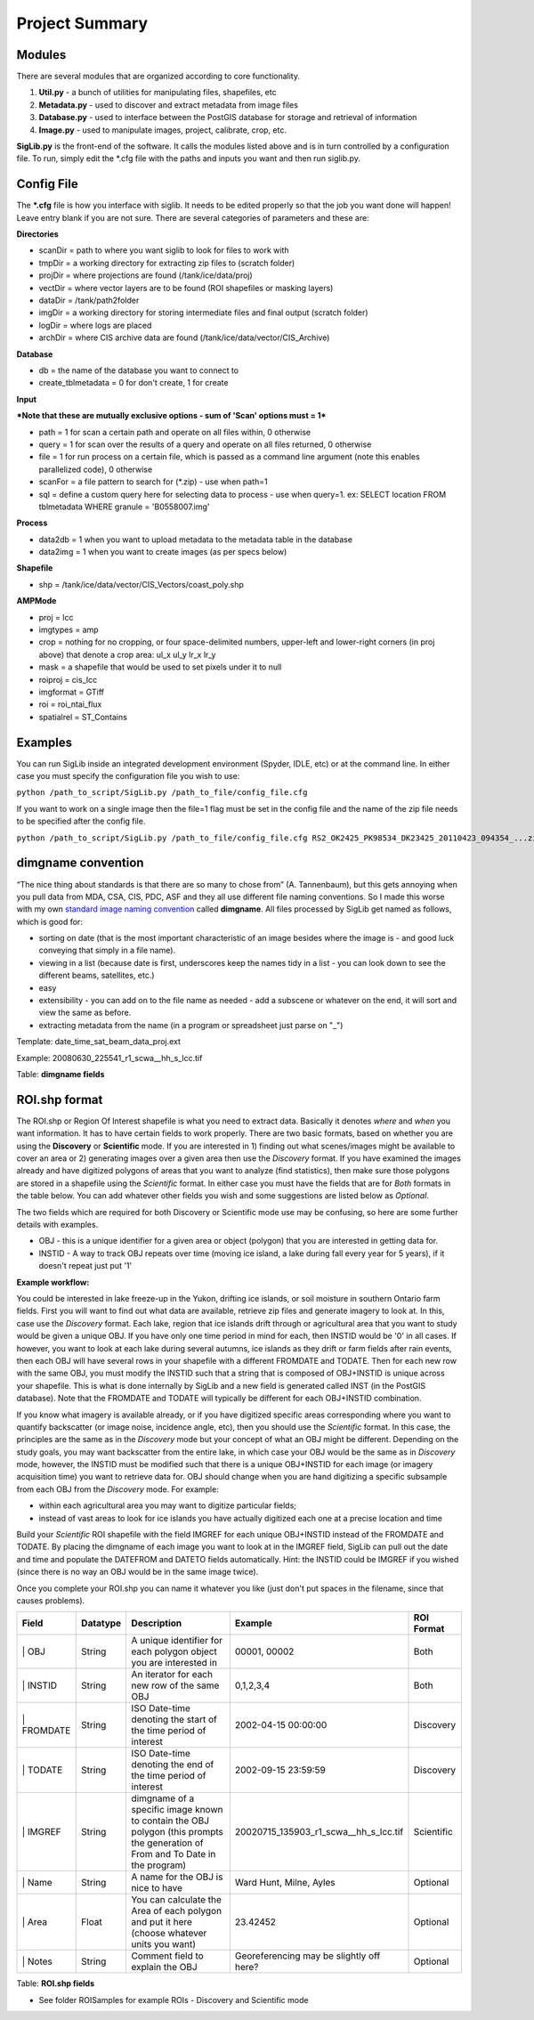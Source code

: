 Project Summary
===============

.. figure::  UML.png
   :align:   center

Modules
-------

There are several modules that are organized according to core
functionality.

#. **Util.py** - a bunch of utilities for manipulating files,
   shapefiles, etc
#. **Metadata.py** - used to discover and extract metadata from image
   files
#. **Database.py** - used to interface between the PostGIS database for
   storage and retrieval of information
#. **Image.py** - used to manipulate images, project, calibrate, crop,
   etc.

**SigLib.py** is the front-end of the software. It calls the modules
listed above and is in turn controlled by a configuration file. To run,
simply edit the \*.cfg file with the paths and inputs you want and then
run siglib.py.

Config File
-----------

The **\*.cfg** file is how you interface with siglib. It needs to be
edited properly so that the job you want done will happen! Leave entry
blank if you are not sure. There are several categories of parameters
and these are:

**Directories**

-  scanDir = path to where you want siglib to look for files to work
   with
-  tmpDir = a working directory for extracting zip files to (scratch
   folder)
-  projDir = where projections are found (/tank/ice/data/proj)
-  vectDir = where vector layers are to be found (ROI shapefiles or
   masking layers)
-  dataDir = /tank/path2folder
-  imgDir = a working directory for storing intermediate files and final
   output (scratch folder)
-  logDir = where logs are placed
-  archDir = where CIS archive data are found
   (/tank/ice/data/vector/CIS\_Archive)

**Database**

-  db = the name of the database you want to connect to
-  create\_tblmetadata = 0 for don't create, 1 for create

**Input**

***Note that these are mutually exclusive options - sum of 'Scan'
options must = 1***

-  path = 1 for scan a certain path and operate on all files within, 0
   otherwise
-  query = 1 for scan over the results of a query and operate on all
   files returned, 0 otherwise
-  file = 1 for run process on a certain file, which is passed as a
   command line argument (note this enables parallelized code), 0
   otherwise
-  scanFor = a file pattern to search for (\*.zip) - use when path=1
-  sql = define a custom query here for selecting data to process - use
   when query=1. ex: SELECT location FROM tblmetadata WHERE granule =
   'B0558007.img'

**Process**

-  data2db = 1 when you want to upload metadata to the metadata table in
   the database
-  data2img = 1 when you want to create images (as per specs below)

**Shapefile**

-  shp = /tank/ice/data/vector/CIS\_Vectors/coast\_poly.shp

**AMPMode**

-  proj = lcc
-  imgtypes = amp
-  crop = nothing for no cropping, or four space-delimited numbers,
   upper-left and lower-right corners (in proj above) that denote a crop
   area: ul\_x ul\_y lr\_x lr\_y
-  mask = a shapefile that would be used to set pixels under it to null
-  roiproj = cis\_lcc
-  imgformat = GTiff

-  roi = roi\_ntai\_flux
-  spatialrel = ST\_Contains

Examples
--------

You can run SigLib inside an integrated development environment (Spyder,
IDLE, etc) or at the command line. In either case you must specify the
configuration file you wish to use:

``python /path_to_script/SigLib.py /path_to_file/config_file.cfg``

If you want to work on a single image then the file=1 flag must be set
in the config file and the name of the zip file needs to be specified
after the config file.

``python /path_to_script/SigLib.py /path_to_file/config_file.cfg RS2_OK2425_PK98534_DK23425_20110423_094354_...zip``

dimgname convention
-------------------

“The nice thing about standards is that there are so many to chose from”
(A. Tannenbaum), but this gets annoying when you pull data from MDA,
CSA, CIS, PDC, ASF and they all use different file naming conventions.
So I made this worse with my own `standard image naming
convention <https://xkcd.com/927/>`__ called **dimgname**. All files
processed by SigLib get named as follows, which is good for:

-  sorting on date (that is the most important characteristic of an
   image besides where the image is - and good luck conveying that
   simply in a file name).
-  viewing in a list (because date is first, underscores keep the names
   tidy in a list - you can look down to see the different beams,
   satellites, etc.)
-  easy
-  extensibility - you can add on to the file name as needed - add a
   subscene or whatever on the end, it will sort and view the same as
   before.
-  extracting metadata from the name (in a program or spreadsheet just
   parse on "\_")

Template: date\_time\_sat\_beam\_data\_proj.ext

Example: 20080630\_225541\_r1\_scwa\_\_hh\_s\_lcc.tif

+------------+---------------------------------------------------------------+--------------------------------------------------------+------------+--------------------+---------------------------+------+
| Position   | Meaning                                                       | Example                                                | Chars      |
+============+===============================================================+========================================================+============+====================+===========================+======+
| \| Date    | year month day                                                | 20080630                                               | 8          |
+------------+---------------------------------------------------------------+--------------------------------------------------------+------------+--------------------+---------------------------+------+
| \| Time    | hour min sec                                                  | 225541                                                 | 6          |
+------------+---------------------------------------------------------------+--------------------------------------------------------+------------+--------------------+---------------------------+------+
| \| Sat     | satellite/platform/sensor                                     | r1,r2,e1,en                                            | 2          |
+------------+---------------------------------------------------------------+--------------------------------------------------------+------------+--------------------+---------------------------+------+
| \| Beam    | Beam for SAR, band combo for optical                          | st1\_\_,scwa\_,fqw20\_,134\_\_                         | 5          |
+------------+---------------------------------------------------------------+--------------------------------------------------------+------------+--------------------+---------------------------+------+
| \| Band    | pol for SAR, meaning of beam for optical (tc = true colour)   | hh, hx, vx, vv, hv, qp                                 | 2          |
+------------+---------------------------------------------------------------+--------------------------------------------------------+------------+--------------------+---------------------------+------+
| \| Data    | what is represented (implies a datatype to some extent        | a= amplitude, s=sigma, t=incidence,n=NESZ, o=optical   | 1          |
+------------+---------------------------------------------------------------+--------------------------------------------------------+------------+--------------------+---------------------------+------+
| \| Proj    | projection                                                    | nil, utm, lcc, aea                                     | 3          |
+------------+---------------------------------------------------------------+--------------------------------------------------------+------------+--------------------+---------------------------+------+
| \| Ext     | file extension                                                | tif, rrd, aux, img                                     | 3 \|- \_   | delimiter/spacer   | \_ between above fields   | 6+   |
+------------+---------------------------------------------------------------+--------------------------------------------------------+------------+--------------------+---------------------------+------+

Table: **dimgname fields**

ROI.shp format
--------------

The ROI.shp or Region Of Interest shapefile is what you need to extract
data. Basically it denotes *where* and *when* you want information. It
has to have certain fields to work properly. There are two basic
formats, based on whether you are using the **Discovery** or
**Scientific** mode. If you are interested in 1) finding out what
scenes/images might be available to cover an area or 2) generating
images over a given area then use the *Discovery* format. If you have
examined the images already and have digitized polygons of areas that
you want to analyze (find statistics), then make sure those polygons are
stored in a shapefile using the *Scientific* format. In either case you
must have the fields that are for *Both* formats in the table below. You
can add whatever other fields you wish and some suggestions are listed
below as *Optional*.

The two fields which are required for both Discovery or Scientific mode
use may be confusing, so here are some further details with examples.

-  OBJ - this is a unique identifier for a given area or object
   (polygon) that you are interested in getting data for.
-  INSTID - A way to track OBJ repeats over time (moving ice island, a
   lake during fall every year for 5 years), if it doesn't repeat just
   put '1'

**Example workflow:**

You could be interested in lake freeze-up in the Yukon, drifting ice
islands, or soil moisture in southern Ontario farm fields. First you
will want to find out what data are available, retrieve zip files and
generate imagery to look at. In this, case use the *Discovery* format.
Each lake, region that ice islands drift through or agricultural area
that you want to study would be given a unique OBJ. If you have only one
time period in mind for each, then INSTID would be '0' in all cases. If
however, you want to look at each lake during several autumns, ice
islands as they drift or farm fields after rain events, then each OBJ
will have several rows in your shapefile with a different FROMDATE and
TODATE. Then for each new row with the same OBJ, you must modify the
INSTID such that a string that is composed of OBJ+INSTID is unique
across your shapefile. This is what is done internally by SigLib and a
new field is generated called INST (in the PostGIS database). Note that
the FROMDATE and TODATE will typically be different for each OBJ+INSTID
combination.

If you know what imagery is available already, or if you have digitized
specific areas corresponding where you want to quantify backscatter (or
image noise, incidence angle, etc), then you should use the *Scientific*
format. In this case, the principles are the same as in the *Discovery*
mode but your concept of what an OBJ might be different. Depending on
the study goals, you may want backscatter from the entire lake, in which
case your OBJ would be the same as in *Discovery* mode, however, the
INSTID must be modified such that there is a unique OBJ+INSTID for each
image (or imagery acquisition time) you want to retrieve data for. OBJ
should change when you are hand digitizing a specific subsample from
each OBJ from the *Discovery* mode. For example:

-  within each agricultural area you may want to digitize particular
   fields;
-  instead of vast areas to look for ice islands you have actually
   digitized each one at a precise location and time

Build your *Scientific* ROI shapefile with the field IMGREF for each
unique OBJ+INSTID instead of the FROMDATE and TODATE. By placing the
dimgname of each image you want to look at in the IMGREF field, SigLib
can pull out the date and time and populate the DATEFROM and DATETO
fields automatically. Hint: the INSTID could be IMGREF if you wished
(since there is no way an OBJ would be in the same image twice).

Once you complete your ROI.shp you can name it whatever you like (just
don't put spaces in the filename, since that causes problems).

+---------------+------------+----------------------------------------------------------------------------------------------------------------------------------+------------------------------------------------+--------------+
| Field         | Datatype   | Description                                                                                                                      | Example                                        | ROI Format   |
+===============+============+==================================================================================================================================+================================================+==============+
| \| OBJ        | String     | A unique identifier for each polygon object you are interested in                                                                | 00001, 00002                                   | Both         |
+---------------+------------+----------------------------------------------------------------------------------------------------------------------------------+------------------------------------------------+--------------+
| \| INSTID     | String     | An iterator for each new row of the same OBJ                                                                                     | 0,1,2,3,4                                      | Both         |
+---------------+------------+----------------------------------------------------------------------------------------------------------------------------------+------------------------------------------------+--------------+
| \| FROMDATE   | String     | ISO Date-time denoting the start of the time period of interest                                                                  | 2002-04-15 00:00:00                            | Discovery    |
+---------------+------------+----------------------------------------------------------------------------------------------------------------------------------+------------------------------------------------+--------------+
| \| TODATE     | String     | ISO Date-time denoting the end of the time period of interest                                                                    | 2002-09-15 23:59:59                            | Discovery    |
+---------------+------------+----------------------------------------------------------------------------------------------------------------------------------+------------------------------------------------+--------------+
| \| IMGREF     | String     | dimgname of a specific image known to contain the OBJ polygon (this prompts the generation of From and To Date in the program)   | 20020715\_135903\_r1\_scwa\_\_hh\_s\_lcc.tif   | Scientific   |
+---------------+------------+----------------------------------------------------------------------------------------------------------------------------------+------------------------------------------------+--------------+
| \| Name       | String     | A name for the OBJ is nice to have                                                                                               | Ward Hunt, Milne, Ayles                        | Optional     |
+---------------+------------+----------------------------------------------------------------------------------------------------------------------------------+------------------------------------------------+--------------+
| \| Area       | Float      | You can calculate the Area of each polygon and put it here (choose whatever units you want)                                      | 23.42452                                       | Optional     |
+---------------+------------+----------------------------------------------------------------------------------------------------------------------------------+------------------------------------------------+--------------+
| \| Notes      | String     | Comment field to explain the OBJ                                                                                                 | Georeferencing may be slightly off here?       | Optional     |
+---------------+------------+----------------------------------------------------------------------------------------------------------------------------------+------------------------------------------------+--------------+

Table: **ROI.shp fields**

-  See folder ROISamples for example ROIs - Discovery and Scientific
   mode
